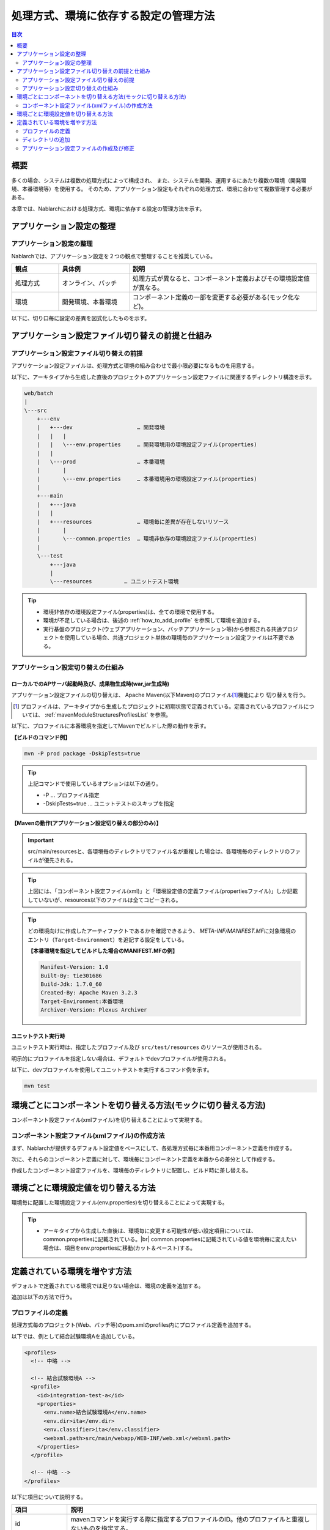 
======================================
処理方式、環境に依存する設定の管理方法
======================================

.. contents:: 目次
  :depth: 2
  :local:


概要
====

多くの場合、システムは複数の処理方式によって構成され、
また、システムを開発、運用するにあたり複数の環境（開発環境、本番環境等）を使用する。
そのため、アプリケーション設定もそれぞれの処理方式、環境に合わせて複数管理する必要がある。

本章では、Nablarchにおける処理方式、環境に依存する設定の管理方法を示す。


アプリケーション設定の整理
==========================

アプリケーション設定の整理
----------------------------------------------------

Nablarchでは、アプリケーション設定を２つの観点で整理することを推奨している。


.. list-table::
  :header-rows: 1
  :class: white-space-normal
  :widths: 4,6,16


  * - 観点
    - 具体例
    - 説明

  * - 処理方式
    - オンライン、バッチ
    - 処理方式が異なると、コンポーネント定義およびその環境設定値が異なる。

  * - 環境
    - 開発環境、本番環境
    - コンポーネント定義の一部を変更する必要がある(モック化など)。


以下に、切り口毎に設定の差異を図式化したものを示す。


.. image:: method_and_staging.png


アプリケーション設定ファイル切り替えの前提と仕組み
====================================================

アプリケーション設定ファイル切り替えの前提
--------------------------------------------

アプリケーション設定ファイルは、処理方式と環境の組み合わせで最小限必要になるものを用意する。

以下に、アーキタイプから生成した直後のプロジェクトのアプリケーション設定ファイルに関連するディレクトリ構造を示す。

.. code-block:: text

    web/batch
    |
    \---src
        +---env
        |   +---dev                    … 開発環境
        |   |   |
        |   |   \---env.properties     … 開発環境用の環境設定ファイル(properties)
        |   |
        |   \---prod                   … 本番環境
        |       |
        |       \---env.properties     … 本番環境用の環境設定ファイル(properties)
        |
        +---main
        |   +---java
        |   |
        |   +---resources              … 環境毎に差異が存在しないリソース
        |       |
        |       \---common.properties  … 環境非依存の環境設定ファイル(properties)
        |
        \---test
            +---java
            |
            \---resources          … ユニットテスト環境


.. tip::

 * 環境非依存の環境設定ファイル(properties)は、全ての環境で使用する。
 * 環境が不足している場合は、後述の :ref:`how_to_add_profile` を参照して環境を追加する。
 * 実行基盤のプロジェクト(ウェブアプリケーション、バッチアプリケーション等)から参照される共通プロジェクトを使用している場合、共通プロジェクト単体の環境毎のアプリケーション設定ファイルは不要である。


アプリケーション設定切り替えの仕組み
------------------------------------

ローカルでのAPサーバ起動時及び、成果物生成時(war,jar生成時)
^^^^^^^^^^^^^^^^^^^^^^^^^^^^^^^^^^^^^^^^^^^^^^^^^^^^^^^^^^^

アプリケーション設定ファイルの切り替えは、
Apache Maven(以下Maven)のプロファイル\ [#profile]_\ 機能により
切り替えを行う。

.. [#profile] プロファイルは、アーキタイプから生成したプロジェクトに初期状態で定義されている。定義されているプロファイルについては、 :ref:`mavenModuleStructuresProfilesList` を参照。


以下に、プロファイルに本番環境を指定してMavenでビルドした際の動作を示す。

**【ビルドのコマンド例】**

.. code-block:: bat
  
  mvn -P prod package -DskipTests=true

.. tip::
 上記コマンドで使用しているオプションは以下の通り。
 
 - -P … プロファイル指定
 - -DskipTests=true  … ユニットテストのスキップを指定


**【Mavenの動作(アプリケーション設定切り替えの部分のみ)】**

.. image:: switch_application_settings.png


.. important::

 src/main/resourcesと、各環境毎のディレクトリでファイル名が重複した場合は、各環境毎のディレクトリのファイルが優先される。


.. tip::

 上図には、「コンポーネント設定ファイル(xml)」と「環境設定値の定義ファイル(propertiesファイル)」しか記載していないが、resources以下のファイルは全てコピーされる。


.. tip::
 どの環境向けに作成したアーティファクトであるかを確認できるよう、
 `META-INF/MANIFEST.MF`\ に対象環境のエントリ（\ ``Target-Environment``\ ）を追記する設定をしている。

 **【本番環境を指定してビルドした場合のMANIFEST.MFの例】**

 .. code-block:: none
  
  Manifest-Version: 1.0
  Built-By: tie301686
  Build-Jdk: 1.7.0_60
  Created-By: Apache Maven 3.2.3
  Target-Environment:本番環境
  Archiver-Version: Plexus Archiver


ユニットテスト実行時
^^^^^^^^^^^^^^^^^^^^^^^^^^^^^^^^^^^^^^^^^^^^^^^^^^^^^^^^^^^

ユニットテスト実行時は、指定したプロファイル及び ``src/test/resources`` のリソースが使用される。

明示的にプロファイルを指定しない場合は、デフォルトでdevプロファイルが使用される。

以下に、devプロファイルを使用してユニットテストを実行するコマンド例を示す。

.. code-block:: bat
  
  mvn test


.. _how_to_change_componet_define:

環境ごとにコンポーネントを切り替える方法(モックに切り替える方法)
================================================================

コンポーネント設定ファイル(xmlファイル)を切り替えることによって実現する。


コンポーネント設定ファイル(xmlファイル)の作成方法
-------------------------------------------------

まず、Nablarchが提供するデフォルト設定値をベースにして、各処理方式毎に本番用コンポーネント定義を作成する。

次に、それらのコンポーネント定義に対して、環境毎にコンポーネント定義を本番からの差分として作成する。

作成したコンポーネント設定ファイルを、環境毎のディレクトリに配置し、ビルド時に差し替える。


.. _how_to_switch_env_values:

環境ごとに環境設定値を切り替える方法
======================================================

環境毎に配置した環境設定ファイル(env.properties)を切り替えることによって実現する。

.. tip::

 * アーキタイプから生成した直後は、環境毎に変更する可能性が低い設定項目については、common.propertiesに記載されている。|br|
   common.propertiesに記載されている値を環境毎に変えたい場合は、項目をenv.propertiesに移動(カット＆ペースト)する。


.. _how_to_add_profile:

定義されている環境を増やす方法
====================================================

デフォルトで定義されている環境では足りない場合は、環境の定義を追加する。

追加は以下の方法で行う。


.. _addProfile:

プロファイルの定義
--------------------------------------------------

処理方式毎のプロジェクト(Web、バッチ等)のpom.xmlのprofiles内にプロファイル定義を追加する。

以下では、例として結合試験環境Aを追加している。

.. code-block:: xml

  <profiles>
    <!-- 中略 -->

    <!-- 結合試験環境A -->
    <profile>
      <id>integration-test-a</id>
      <properties>
        <env.name>結合試験環境A</env.name>
        <env.dir>ita</env.dir>
        <env.classifier>ita</env.classifier>
        <webxml.path>src/main/webapp/WEB-INF/web.xml</webxml.path>
      </properties>
    </profile>

    <!-- 中略 -->
  </profiles>

以下に項目について説明する。

.. list-table::
  :header-rows: 1
  :class: white-space-normal
  :widths: 4,18


  * - 項目
    - 説明

  * - id
    - mavenコマンドを実行する際に指定するプロファイルのID。他のプロファイルと重複しないものを指定する。
    
  * - env.name
    - war及びjarファイルのマニフェストに含める環境名。任意の名前をつける。    

  * - env.dir
    - リソースを格納するディレクトリ。

  * - env.classifier
    - warファイル名、jarファイル名の末尾につける識別子。半角英数で任意の名前をつける。|br|
      ファイル名の末尾に識別子をつける処理は、pom.xml中で、maven-war-plugin及びmaven-jar-pluginのclassifierプロパティに値を設定することで実現している。

  * - webxml.path
    - 使用するweb.xmlを指定する。|br|
      JNDIの設定はweb.xmlにも記載する必要がある。そのため、環境差異が発生する可能性があり、使用するweb.xmlを設定可能にしている。|br|
      本番と同一で問題なければ、例にあるように「src/main/webapp/WEB-INF/web.xml」を設定する。


ディレクトリの追加
--------------------------------------------------

プロファイルの定義で指定したディレクトリを追加する。

:ref:`addProfile` の例の場合は、「src/env/ita/resources/」を作成する。


アプリケーション設定ファイルの作成及び修正
--------------------------------------------------

類似しているプロファイルのアプリケーション設定ファイルをコピーし、修正する。


.. |br| raw:: html

  <br />